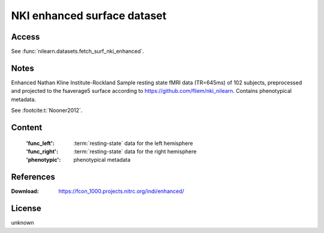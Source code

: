.. _nki_dataset:

NKI enhanced surface dataset
============================

Access
------
See :func:`nilearn.datasets.fetch_surf_nki_enhanced`.

Notes
-----
Enhanced Nathan Kline Institute-Rockland Sample resting state fMRI data
(TR=645ms) of 102 subjects, preprocessed and projected to the fsaverage5 surface
according to https://github.com/fliem/nki_nilearn.
Contains phenotypical metadata.

See :footcite:t:`Nooner2012`.

Content
-------
    :'func_left': :term:`resting-state` data for the left hemisphere
    :'func_right': :term:`resting-state` data for the right hemisphere
    :'phenotypic': phenotypical metadata

References
----------

.. footbibliography::

:Download: https://fcon_1000.projects.nitrc.org/indi/enhanced/

License
-------
unknown
